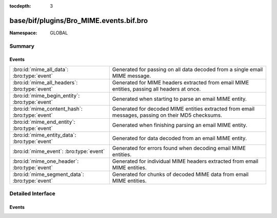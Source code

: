 :tocdepth: 3

base/bif/plugins/Bro_MIME.events.bif.bro
========================================
.. bro:namespace:: GLOBAL


:Namespace: GLOBAL

Summary
~~~~~~~
Events
######
============================================== =============================================================================
:bro:id:`mime_all_data`: :bro:type:`event`     Generated for passing on all data decoded from a single email MIME
                                               message.
:bro:id:`mime_all_headers`: :bro:type:`event`  Generated for MIME headers extracted from email MIME entities, passing all
                                               headers at once.
:bro:id:`mime_begin_entity`: :bro:type:`event` Generated when starting to parse an email MIME entity.
:bro:id:`mime_content_hash`: :bro:type:`event` Generated for decoded MIME entities extracted from email messages, passing on
                                               their MD5 checksums.
:bro:id:`mime_end_entity`: :bro:type:`event`   Generated when finishing parsing an email MIME entity.
:bro:id:`mime_entity_data`: :bro:type:`event`  Generated for data decoded from an email MIME entity.
:bro:id:`mime_event`: :bro:type:`event`        Generated for errors found when decoding email MIME entities.
:bro:id:`mime_one_header`: :bro:type:`event`   Generated for individual MIME headers extracted from email MIME
                                               entities.
:bro:id:`mime_segment_data`: :bro:type:`event` Generated for chunks of decoded MIME data from email MIME entities.
============================================== =============================================================================


Detailed Interface
~~~~~~~~~~~~~~~~~~
Events
######
.. bro:id:: mime_all_data

   :Type: :bro:type:`event` (c: :bro:type:`connection`, length: :bro:type:`count`, data: :bro:type:`string`)

   Generated for passing on all data decoded from a single email MIME
   message. If an email message has more than one MIME entity, this event
   combines all their data into a single value for analysis. Note that because
   of the potentially significant buffering necessary, using this event can be
   expensive.
   
   Bro's MIME analyzer for emails currently supports SMTP and POP3. See
   `Wikipedia <http://en.wikipedia.org/wiki/MIME>`__ for more information
   about MIME.
   

   :c: The connection.
   

   :length: The length of *data*.
   

   :data: The raw data of all MIME entities concatenated.
   
   .. bro:see::  mime_all_headers mime_begin_entity mime_content_hash mime_end_entity
      mime_entity_data mime_event mime_one_header mime_segment_data
   
   .. note:: While Bro also decodes MIME entities extracted from HTTP
      sessions, there's no corresponding event for that currently.

.. bro:id:: mime_all_headers

   :Type: :bro:type:`event` (c: :bro:type:`connection`, hlist: :bro:type:`mime_header_list`)

   Generated for MIME headers extracted from email MIME entities, passing all
   headers at once.  MIME is a protocol-independent data format for encoding
   text and files, along with corresponding metadata, for transmission.
   
   Bro's MIME analyzer for emails currently supports SMTP and POP3. See
   `Wikipedia <http://en.wikipedia.org/wiki/MIME>`__ for more information
   about MIME.
   

   :c: The connection.
   

   :hlist: A *table* containing all headers extracted from the current entity.
          The table is indexed by the position of the header (1 for the first,
          2 for the second, etc.).
   
   .. bro:see:: mime_all_data  mime_begin_entity mime_content_hash mime_end_entity
      mime_entity_data mime_event mime_one_header mime_segment_data
      http_header  http_all_headers
   
   .. note:: Bro also extracts MIME headers from HTTP sessions. For those,
      however, it raises :bro:id:`http_header` instead.

.. bro:id:: mime_begin_entity

   :Type: :bro:type:`event` (c: :bro:type:`connection`)

   Generated when starting to parse an email MIME entity. MIME is a
   protocol-independent data format for encoding text and files, along with
   corresponding metadata, for transmission. Bro raises this event when it
   begins parsing a MIME entity extracted from an email protocol.
   
   Bro's MIME analyzer for emails currently supports SMTP and POP3. See
   `Wikipedia <http://en.wikipedia.org/wiki/MIME>`__ for more information
   about MIME.
   

   :c: The connection.
   
   .. bro:see:: mime_all_data mime_all_headers  mime_content_hash mime_end_entity
      mime_entity_data mime_event mime_one_header mime_segment_data smtp_data
      http_begin_entity
   
   .. note:: Bro also extracts MIME entities from HTTP sessions. For those,
      however, it raises :bro:id:`http_begin_entity` instead.

.. bro:id:: mime_content_hash

   :Type: :bro:type:`event` (c: :bro:type:`connection`, content_len: :bro:type:`count`, hash_value: :bro:type:`string`)

   Generated for decoded MIME entities extracted from email messages, passing on
   their MD5 checksums. Bro computes the MD5 over the complete decoded data of
   each MIME entity.
   
   Bro's MIME analyzer for emails currently supports SMTP and POP3. See
   `Wikipedia <http://en.wikipedia.org/wiki/MIME>`__ for more information
   about MIME.
   

   :c: The connection.
   

   :content_len: The length of the entity being hashed.
   

   :hash_value: The MD5 hash.
   
   .. bro:see:: mime_all_data mime_all_headers mime_begin_entity mime_end_entity
      mime_entity_data mime_event mime_one_header mime_segment_data
   
   .. note:: While Bro also decodes MIME entities extracted from HTTP
      sessions, there's no corresponding event for that currently.

.. bro:id:: mime_end_entity

   :Type: :bro:type:`event` (c: :bro:type:`connection`)

   Generated when finishing parsing an email MIME entity.  MIME is a
   protocol-independent data format for encoding text and files, along with
   corresponding metadata, for transmission. Bro raises this event when it
   finished parsing a MIME entity extracted from an email protocol.
   
   Bro's MIME analyzer for emails currently supports SMTP and POP3. See
   `Wikipedia <http://en.wikipedia.org/wiki/MIME>`__ for more information
   about MIME.
   

   :c: The connection.
   
   .. bro:see:: mime_all_data mime_all_headers mime_begin_entity mime_content_hash
      mime_entity_data mime_event mime_one_header mime_segment_data smtp_data
      http_end_entity
   
   .. note:: Bro also extracts MIME entities from HTTP sessions. For those,
      however, it raises :bro:id:`http_end_entity` instead.

.. bro:id:: mime_entity_data

   :Type: :bro:type:`event` (c: :bro:type:`connection`, length: :bro:type:`count`, data: :bro:type:`string`)

   Generated for data decoded from an email MIME entity. This event delivers
   the complete content of a single MIME entity with the quoted-printable and
   and base64 data decoded. In contrast, there is also :bro:id:`mime_segment_data`,
   which passes on a sequence of data chunks as they come in. While
   ``mime_entity_data`` is more convenient to handle, ``mime_segment_data`` is
   more efficient as Bro does not need to buffer the data. Thus, if possible,
   the latter should be preferred.
   
   Bro's MIME analyzer for emails currently supports SMTP and POP3. See
   `Wikipedia <http://en.wikipedia.org/wiki/MIME>`__ for more information
   about MIME.
   

   :c: The connection.
   

   :length: The length of *data*.
   

   :data: The raw data of the complete entity.
   
   .. bro:see:: mime_all_data mime_all_headers mime_begin_entity mime_content_hash
      mime_end_entity  mime_event mime_one_header mime_segment_data
   
   .. note:: While Bro also decodes MIME entities extracted from HTTP
      sessions, there's no corresponding event for that currently.

.. bro:id:: mime_event

   :Type: :bro:type:`event` (c: :bro:type:`connection`, event_type: :bro:type:`string`, detail: :bro:type:`string`)

   Generated for errors found when decoding email MIME entities.
   
   Bro's MIME analyzer for emails currently supports SMTP and POP3. See
   `Wikipedia <http://en.wikipedia.org/wiki/MIME>`__ for more information
   about MIME.
   

   :c: The connection.
   

   :event_type: A string describing the general category of the problem found
      (e.g., ``illegal format``).
   

   :detail: Further more detailed description of the error.
   
   .. bro:see:: mime_all_data mime_all_headers mime_begin_entity mime_content_hash
      mime_end_entity mime_entity_data  mime_one_header mime_segment_data http_event
   
   .. note:: Bro also extracts MIME headers from HTTP sessions. For those,
      however, it raises :bro:id:`http_event` instead.

.. bro:id:: mime_one_header

   :Type: :bro:type:`event` (c: :bro:type:`connection`, h: :bro:type:`mime_header_rec`)

   Generated for individual MIME headers extracted from email MIME
   entities.  MIME is a protocol-independent data format for encoding text and
   files, along with corresponding metadata, for transmission.
   
   Bro's MIME analyzer for emails currently supports SMTP and POP3. See
   `Wikipedia <http://en.wikipedia.org/wiki/MIME>`__ for more information
   about MIME.
   

   :c: The connection.
   

   :h: The parsed MIME header.
   
   .. bro:see:: mime_all_data mime_all_headers mime_begin_entity mime_content_hash
      mime_end_entity mime_entity_data mime_event  mime_segment_data
      http_header  http_all_headers
   
   .. note:: Bro also extracts MIME headers from HTTP sessions. For those,
      however, it raises :bro:id:`http_header` instead.

.. bro:id:: mime_segment_data

   :Type: :bro:type:`event` (c: :bro:type:`connection`, length: :bro:type:`count`, data: :bro:type:`string`)

   Generated for chunks of decoded MIME data from email MIME entities.  MIME
   is a protocol-independent data format for encoding text and files, along with
   corresponding metadata, for transmission. As Bro parses the data of an
   entity, it raises a sequence of these events, each coming as soon as a new
   chunk of data is available. In contrast, there is also
   :bro:id:`mime_entity_data`, which passes all of an entities data at once
   in a single block. While the latter is more convenient to handle,
   ``mime_segment_data`` is more efficient as Bro does not need to buffer
   the data. Thus, if possible, this event should be preferred.
   
   Bro's MIME analyzer for emails currently supports SMTP and POP3. See
   `Wikipedia <http://en.wikipedia.org/wiki/MIME>`__ for more information
   about MIME.
   

   :c: The connection.
   

   :length: The length of *data*.
   

   :data: The raw data of one segment of the current entity.
   
   .. bro:see:: mime_all_data mime_all_headers mime_begin_entity mime_content_hash
      mime_end_entity mime_entity_data mime_event mime_one_header http_entity_data
      mime_segment_length mime_segment_overlap_length
   
   .. note:: Bro also extracts MIME data from HTTP sessions. For those,
      however, it raises :bro:id:`http_entity_data` (sic!) instead.


